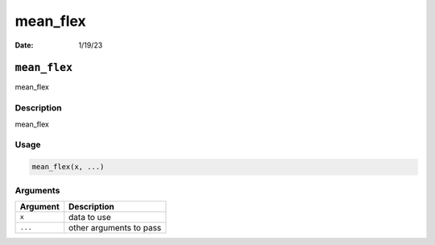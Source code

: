 =========
mean_flex
=========

:Date: 1/19/23

``mean_flex``
=============

mean_flex

Description
-----------

mean_flex

Usage
-----

.. code:: r

   mean_flex(x, ...)

Arguments
---------

======== =======================
Argument Description
======== =======================
``x``    data to use
``...``  other arguments to pass
======== =======================
